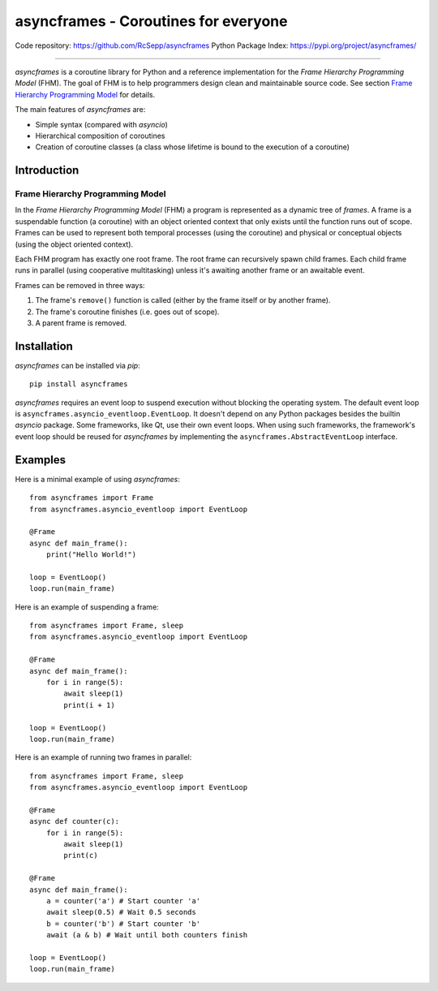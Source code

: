 =====================================
asyncframes - Coroutines for everyone
=====================================

.. image:: https://travis-ci.org/RcSepp/asyncframes.svg?branch=master
    :target: https://travis-ci.org/RcSepp/asyncframes

Code repository: https://github.com/RcSepp/asyncframes
Python Package Index: https://pypi.org/project/asyncframes/

----

*asyncframes* is a coroutine library for Python and a reference implementation
for the *Frame Hierarchy Programming Model* (FHM). The goal of FHM is to help
programmers design clean and maintainable source code. See section `Frame
Hierarchy Programming Model`_ for details.

The main features of *asyncframes* are:

- Simple syntax (compared with *asyncio*)
- Hierarchical composition of coroutines
- Creation of coroutine classes (a class whose lifetime is bound to the
  execution of a coroutine)


Introduction
============

Frame Hierarchy Programming Model
---------------------------------

In the *Frame Hierarchy Programming Model* (FHM) a program is represented as a
dynamic tree of *frames*. A frame is a suspendable function (a coroutine) with
an object oriented context that only exists until the function runs out of
scope. Frames can be used to represent both temporal processes (using the
coroutine) and physical or conceptual objects (using the object oriented
context).

Each FHM program has exactly one root frame. The root frame can recursively
spawn child frames. Each child frame runs in parallel (using cooperative
multitasking) unless it's awaiting another frame or an awaitable event.

Frames can be removed in three ways:

1. The frame's ``remove()`` function is called (either by the frame itself or by
   another frame).
2. The frame's coroutine finishes (i.e. goes out of scope).
3. A parent frame is removed.


Installation
============

*asyncframes* can be installed via `pip`: ::

    pip install asyncframes

*asyncframes* requires an event loop to suspend execution without blocking the
operating system. The default event loop is ``asyncframes.asyncio_eventloop.EventLoop``.
It doesn't depend on any Python packages besides the builtin *asyncio* package.
Some frameworks, like Qt, use their own event loops. When using such frameworks,
the framework's event loop should be reused for *asyncframes* by implementing
the ``asyncframes.AbstractEventLoop`` interface.


Examples
========

Here is a minimal example of using *asyncframes*: ::

    from asyncframes import Frame
    from asyncframes.asyncio_eventloop import EventLoop

    @Frame
    async def main_frame():
        print("Hello World!")

    loop = EventLoop()
    loop.run(main_frame)

Here is an example of suspending a frame: ::

    from asyncframes import Frame, sleep
    from asyncframes.asyncio_eventloop import EventLoop

    @Frame
    async def main_frame():
        for i in range(5):
            await sleep(1)
            print(i + 1)

    loop = EventLoop()
    loop.run(main_frame)

Here is an example of running two frames in parallel: ::

    from asyncframes import Frame, sleep
    from asyncframes.asyncio_eventloop import EventLoop

    @Frame
    async def counter(c):
        for i in range(5):
            await sleep(1)
            print(c)

    @Frame
    async def main_frame():
        a = counter('a') # Start counter 'a'
        await sleep(0.5) # Wait 0.5 seconds
        b = counter('b') # Start counter 'b'
        await (a & b) # Wait until both counters finish

    loop = EventLoop()
    loop.run(main_frame)
